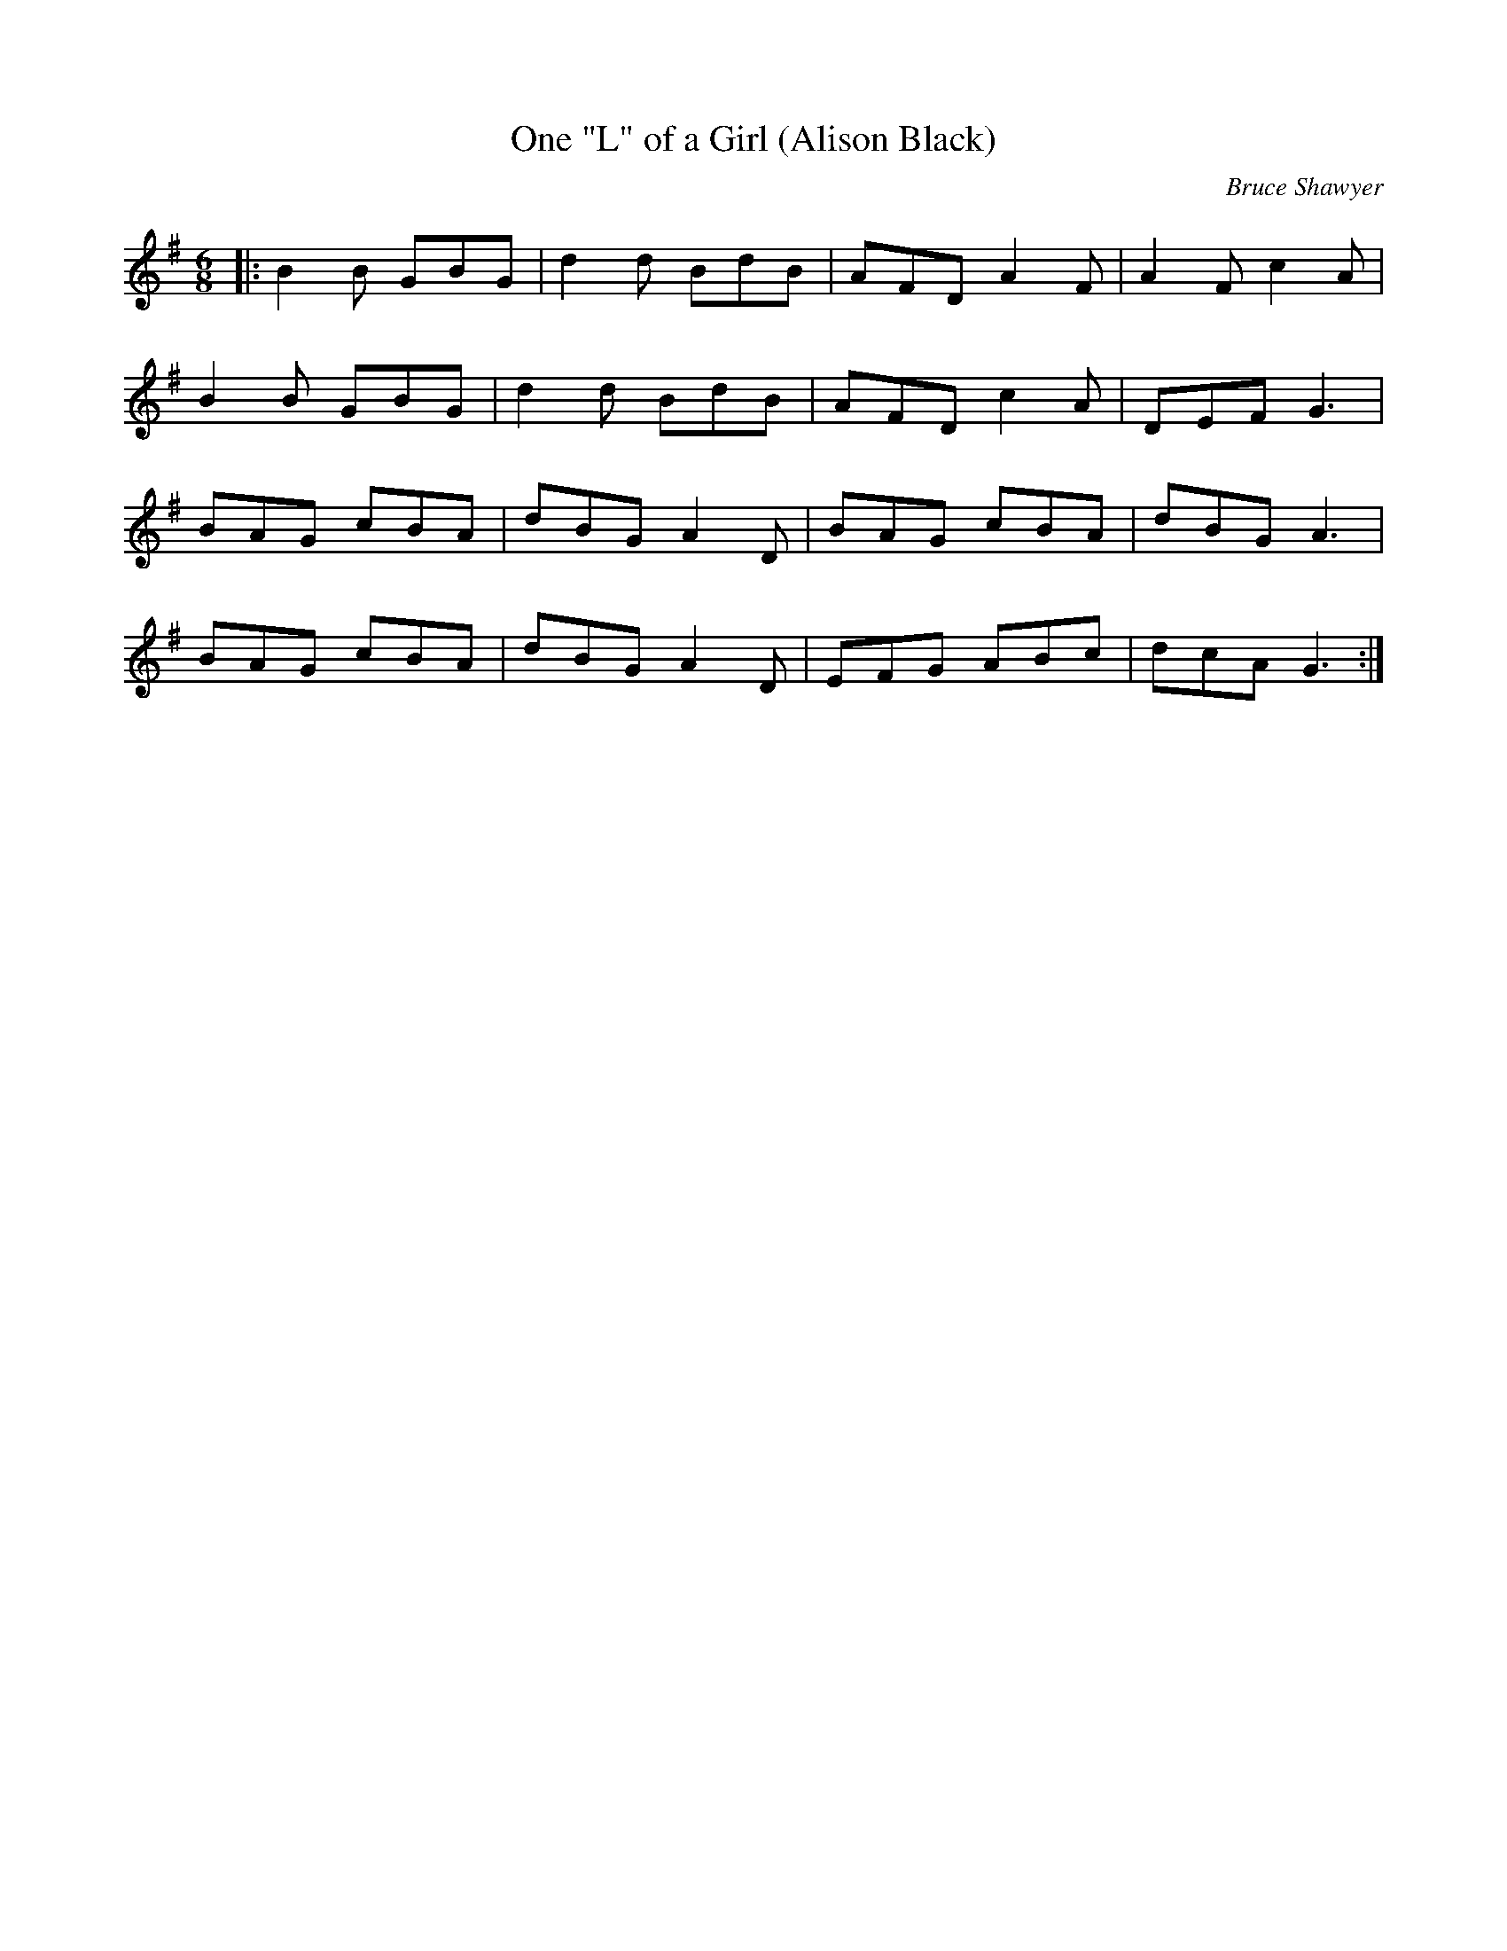 X:1
T: One "L" of a Girl (Alison Black)
C:Bruce Shawyer
R:Jig
I:speed 180
K:G
M:6/8
L:1/16
|:B4B2 G2B2G2|d4d2 B2d2B2|A2F2D2 A4F2|A4F2 c4A2|
B4B2 G2B2G2|d4d2 B2d2B2|A2F2D2 c4A2|D2E2F2 G6|
B2A2G2 c2B2A2|d2B2G2 A4D2|B2A2G2 c2B2A2|d2B2G2 A6|
B2A2G2 c2B2A2|d2B2G2 A4D2|E2F2G2 A2B2c2|d2c2A2 G6:|

